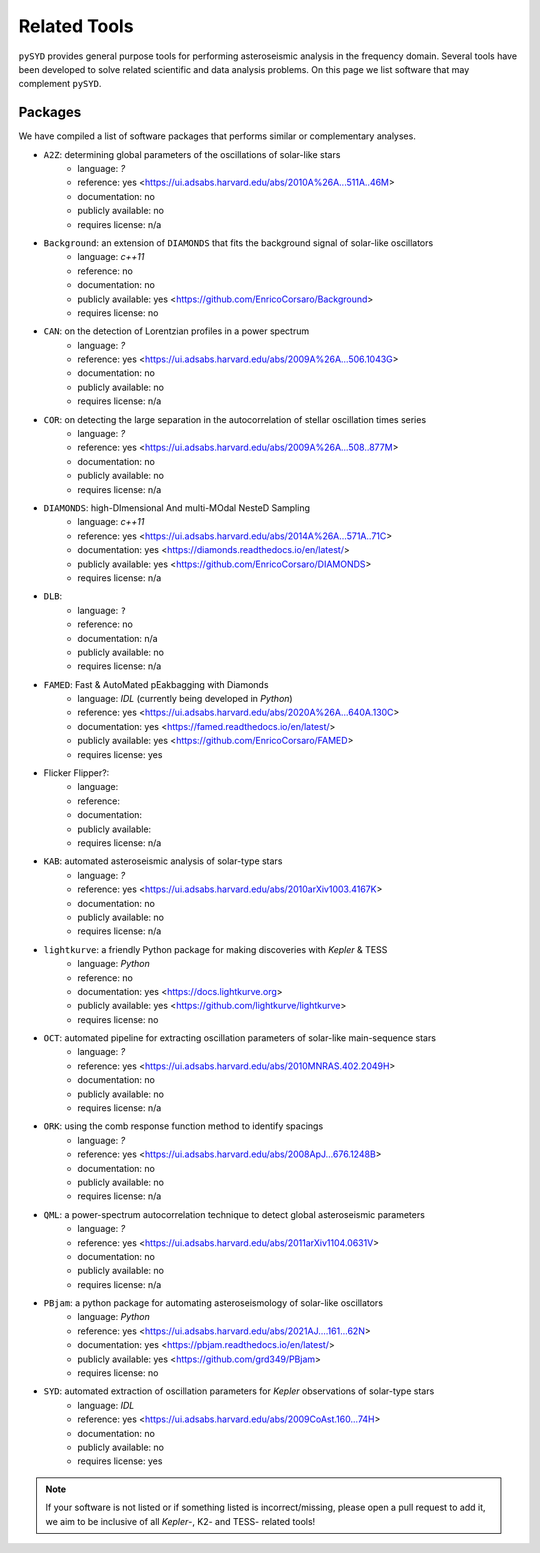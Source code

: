 *************
Related Tools
*************

``pySYD`` provides general purpose tools for performing asteroseismic analysis in the frequency domain.
Several tools have been developed to solve related scientific and data analysis problems. On this page we
list software that may complement ``pySYD``.

Packages
########

We have compiled a list of software packages that performs similar or complementary analyses.

* ``A2Z``: determining global parameters of the oscillations of solar-like stars
   - language: `?`
   - reference: yes <https://ui.adsabs.harvard.edu/abs/2010A%26A...511A..46M>
   - documentation: no
   - publicly available: no
   - requires license: n/a

* ``Background``: an extension of ``DIAMONDS`` that fits the background signal of solar-like oscillators 
   - language: `c++11`
   - reference: no
   - documentation: no
   - publicly available: yes <https://github.com/EnricoCorsaro/Background>
   - requires license: no

* ``CAN``: on the detection of Lorentzian profiles in a power spectrum
   - language: `?`
   - reference: yes <https://ui.adsabs.harvard.edu/abs/2009A%26A...506.1043G>
   - documentation: no
   - publicly available: no
   - requires license: n/a

* ``COR``: on detecting the large separation in the autocorrelation of stellar oscillation times series
   - language: `?`
   - reference: yes <https://ui.adsabs.harvard.edu/abs/2009A%26A...508..877M>
   - documentation: no
   - publicly available: no
   - requires license: n/a

* ``DIAMONDS``: high-DImensional And multi-MOdal NesteD Sampling
   - language: `c++11`
   - reference: yes <https://ui.adsabs.harvard.edu/abs/2014A%26A...571A..71C>
   - documentation: yes <https://diamonds.readthedocs.io/en/latest/>
   - publicly available: yes <https://github.com/EnricoCorsaro/DIAMONDS>
   - requires license: n/a

* ``DLB``:
   - language: ``?``
   - reference: no
   - documentation: n/a
   - publicly available: no
   - requires license: n/a 

* ``FAMED``: Fast & AutoMated pEakbagging with Diamonds
   - language: `IDL` (currently being developed in `Python`)
   - reference: yes <https://ui.adsabs.harvard.edu/abs/2020A%26A...640A.130C>
   - documentation: yes <https://famed.readthedocs.io/en/latest/>
   - publicly available: yes <https://github.com/EnricoCorsaro/FAMED>
   - requires license: yes

* Flicker Flipper?: 
   - language:
   - reference:
   - documentation: 
   - publicly available: 
   - requires license: n/a

* ``KAB``: automated asteroseismic analysis of solar-type stars
   - language: `?`
   - reference: yes <https://ui.adsabs.harvard.edu/abs/2010arXiv1003.4167K>
   - documentation: no
   - publicly available: no
   - requires license: n/a
  
* ``lightkurve``: a friendly Python package for making discoveries with *Kepler* & TESS
   - language: `Python`
   - reference: no
   - documentation: yes <https://docs.lightkurve.org>
   - publicly available: yes <https://github.com/lightkurve/lightkurve>
   - requires license: no 

* ``OCT``: automated pipeline for extracting oscillation parameters of solar-like main-sequence stars
   - language: `?`
   - reference: yes <https://ui.adsabs.harvard.edu/abs/2010MNRAS.402.2049H>
   - documentation: no
   - publicly available: no
   - requires license: n/a

* ``ORK``: using the comb response function method to identify spacings
   - language: `?`
   - reference: yes <https://ui.adsabs.harvard.edu/abs/2008ApJ...676.1248B>
   - documentation: no
   - publicly available: no
   - requires license: n/a

* ``QML``: a power-spectrum autocorrelation technique to detect global asteroseismic parameters
   - language: `?`
   - reference: yes <https://ui.adsabs.harvard.edu/abs/2011arXiv1104.0631V>
   - documentation: no
   - publicly available: no
   - requires license: n/a

* ``PBjam``: a python package for automating asteroseismology of solar-like oscillators
   - language: `Python`
   - reference: yes <https://ui.adsabs.harvard.edu/abs/2021AJ....161...62N>
   - documentation: yes <https://pbjam.readthedocs.io/en/latest/>
   - publicly available: yes <https://github.com/grd349/PBjam>
   - requires license: no 

* ``SYD``: automated extraction of oscillation parameters for *Kepler* observations of solar-type stars
   - language: `IDL`
   - reference: yes <https://ui.adsabs.harvard.edu/abs/2009CoAst.160...74H>
   - documentation: no
   - publicly available: no
   - requires license: yes


.. note:: 

    If your software is not listed or if something listed is incorrect/missing, please 
    open a pull request to add it, we aim to be inclusive of all *Kepler*-, K2- and TESS-
    related tools!
